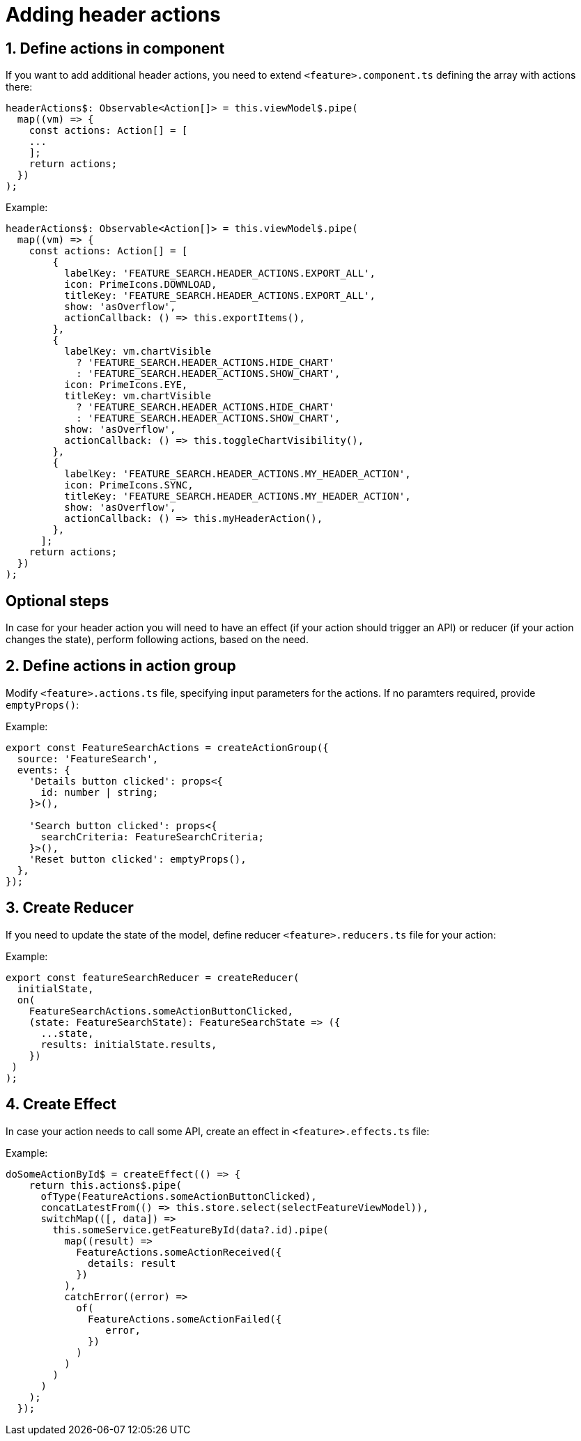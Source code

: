 = Adding header actions

:idprefix:
:idseparator: -

:sectids:
:sectnums:

[#define-header-actions]
== Define actions in component

If you want to add additional header actions, you need to extend `+<feature>.component.ts+` defining the array with actions there:

[source, javascript]
----
headerActions$: Observable<Action[]> = this.viewModel$.pipe(
  map((vm) => {
    const actions: Action[] = [
    ...
    ];
    return actions;
  })
);
----

.Example:
[source, javascript]
----
headerActions$: Observable<Action[]> = this.viewModel$.pipe(
  map((vm) => {
    const actions: Action[] = [
        {
          labelKey: 'FEATURE_SEARCH.HEADER_ACTIONS.EXPORT_ALL',
          icon: PrimeIcons.DOWNLOAD,
          titleKey: 'FEATURE_SEARCH.HEADER_ACTIONS.EXPORT_ALL',
          show: 'asOverflow',
          actionCallback: () => this.exportItems(),
        },
        {
          labelKey: vm.chartVisible
            ? 'FEATURE_SEARCH.HEADER_ACTIONS.HIDE_CHART'
            : 'FEATURE_SEARCH.HEADER_ACTIONS.SHOW_CHART',
          icon: PrimeIcons.EYE,
          titleKey: vm.chartVisible
            ? 'FEATURE_SEARCH.HEADER_ACTIONS.HIDE_CHART'
            : 'FEATURE_SEARCH.HEADER_ACTIONS.SHOW_CHART',
          show: 'asOverflow',
          actionCallback: () => this.toggleChartVisibility(),
        },
        {
          labelKey: 'FEATURE_SEARCH.HEADER_ACTIONS.MY_HEADER_ACTION',
          icon: PrimeIcons.SYNC,
          titleKey: 'FEATURE_SEARCH.HEADER_ACTIONS.MY_HEADER_ACTION',
          show: 'asOverflow',
          actionCallback: () => this.myHeaderAction(),
        },
      ];
    return actions;
  })
);
----
:!sectids:
:!sectnums:
== Optional steps

In case for your header action you will need to have an effect (if your action should trigger an API) or reducer (if your action changes the state), perform following actions, based on the need.

:sectids:
:sectnums:
[#action_group]
== Define actions in action group

Modify `+<feature>.actions.ts+` file, specifying input parameters for the actions. If no paramters required, provide `+emptyProps()+`:

.Example:
[source, javascript]
----
export const FeatureSearchActions = createActionGroup({
  source: 'FeatureSearch',
  events: {
    'Details button clicked': props<{
      id: number | string;
    }>(),

    'Search button clicked': props<{
      searchCriteria: FeatureSearchCriteria;
    }>(),
    'Reset button clicked': emptyProps(),
  },
});

----

[#reducer]
== Create Reducer

If you need to update the state of the model, define reducer `+<feature>.reducers.ts+` file for your action:

.Example:
[source, javascript]
----
export const featureSearchReducer = createReducer(
  initialState,
  on(
    FeatureSearchActions.someActionButtonClicked,
    (state: FeatureSearchState): FeatureSearchState => ({
      ...state,
      results: initialState.results,
    })
 )
);
----

[#effect]
== Create Effect

In case your action needs to call some API, create an effect in `+<feature>.effects.ts+` file:

.Example:
[source, javascript]
----
doSomeActionById$ = createEffect(() => {
    return this.actions$.pipe(
      ofType(FeatureActions.someActionButtonClicked),
      concatLatestFrom(() => this.store.select(selectFeatureViewModel)),
      switchMap(([, data]) =>
        this.someService.getFeatureById(data?.id).pipe(
          map((result) =>
            FeatureActions.someActionReceived({
              details: result
            })
          ),
          catchError((error) =>
            of(
              FeatureActions.someActionFailed({
                 error,
              })
            )
          )
        )
      )
    );
  });
----

